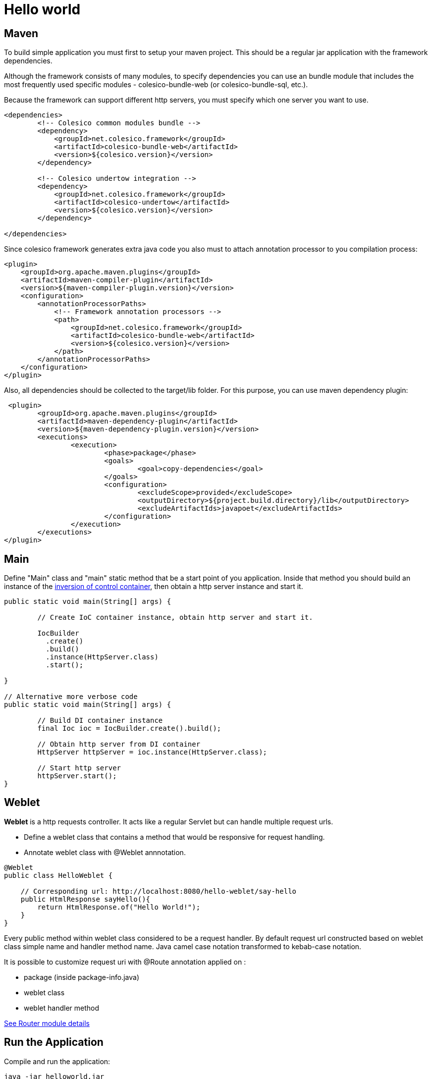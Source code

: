 = Hello world

== Maven

To build simple application you must first to setup your maven project.
This should be a regular jar application with the framework dependencies.

Although the framework consists of many modules, to specify dependencies you can use an bundle module
that includes the most frequently used specific modules - colesico-bundle-web  (or colesico-bundle-sql, etc.).

Because the framework can support different http servers, you must specify which one  server you want to use.

[source,xml]
----
<dependencies>
        <!-- Colesico common modules bundle -->
        <dependency>
            <groupId>net.colesico.framework</groupId>
            <artifactId>colesico-bundle-web</artifactId>
            <version>${colesico.version}</version>
        </dependency>

        <!-- Colesico undertow integration -->
        <dependency>
            <groupId>net.colesico.framework</groupId>
            <artifactId>colesico-undertow</artifactId>
            <version>${colesico.version}</version>
        </dependency>

</dependencies>
----

Since colesico framework generates extra java code you also must to attach annotation processor to you compilation process:

[source,xml]
----
<plugin>
    <groupId>org.apache.maven.plugins</groupId>
    <artifactId>maven-compiler-plugin</artifactId>
    <version>${maven-compiler-plugin.version}</version>
    <configuration>
        <annotationProcessorPaths>
            <!-- Framework annotation processors -->
            <path>
                <groupId>net.colesico.framework</groupId>
                <artifactId>colesico-bundle-web</artifactId>
                <version>${colesico.version}</version>
            </path>
        </annotationProcessorPaths>
    </configuration>
</plugin>
----

Also, all dependencies should be collected to the target/lib folder. For this purpose, you can use maven dependency plugin:

[source,xml]
----
 <plugin>
	<groupId>org.apache.maven.plugins</groupId>
	<artifactId>maven-dependency-plugin</artifactId>
	<version>${maven-dependency-plugin.version}</version>
	<executions>
		<execution>
			<phase>package</phase>
			<goals>
				<goal>copy-dependencies</goal>
			</goals>
			<configuration>
				<excludeScope>provided</excludeScope>
				<outputDirectory>${project.build.directory}/lib</outputDirectory>
				<excludeArtifactIds>javapoet</excludeArtifactIds>
			</configuration>
		</execution>
	</executions>
</plugin>
----


== Main

Define "Main" class and "main" static method that be a start point of you application.
Inside that method you should build an instance of the <<../ioc.asciidoc#,inversion of control container>>,
then  obtain a http server instance and start it.

[source,java]
----

public static void main(String[] args) {

        // Create IoC container instance, obtain http server and start it.

        IocBuilder
          .create()
          .build()
          .instance(HttpServer.class)
          .start();

}

// Alternative more verbose code
public static void main(String[] args) {

        // Build DI container instance
        final Ioc ioc = IocBuilder.create().build();

        // Obtain http server from DI container
        HttpServer httpServer = ioc.instance(HttpServer.class);

        // Start http server
        httpServer.start();
}
----

== Weblet

*Weblet* is a http requests controller.  It acts like a regular Servlet but can handle multiple request urls.

* Define a weblet class that contains a  method that would be responsive for request handling.
* Annotate weblet class with @Weblet annnotation.

[source,java]
----
@Weblet
public class HelloWeblet {

    // Corresponding url: http://localhost:8080/hello-weblet/say-hello
    public HtmlResponse sayHello(){
        return HtmlResponse.of("Hello World!");
    }
}

----

Every public method within weblet class considered to be a request handler.
By default request url constructed based on weblet class simple name and handler method name.
Java camel case notation transformed to kebab-case notation.

It is possible to customize request uri with @Route annotation applied on :

* package (inside package-info.java)
* weblet class
* weblet handler method

<<../router.asciidoc#, See Router module details>>

== Run the Application

Compile and run the application:

[source]
----
java -jar helloworld.jar
----

Then browse the url  http://localhost:8080/hello-weblet/say-hello to see result.

== Hello World application source code

See full source code in the framework source code section #examples/helloworld-example#

